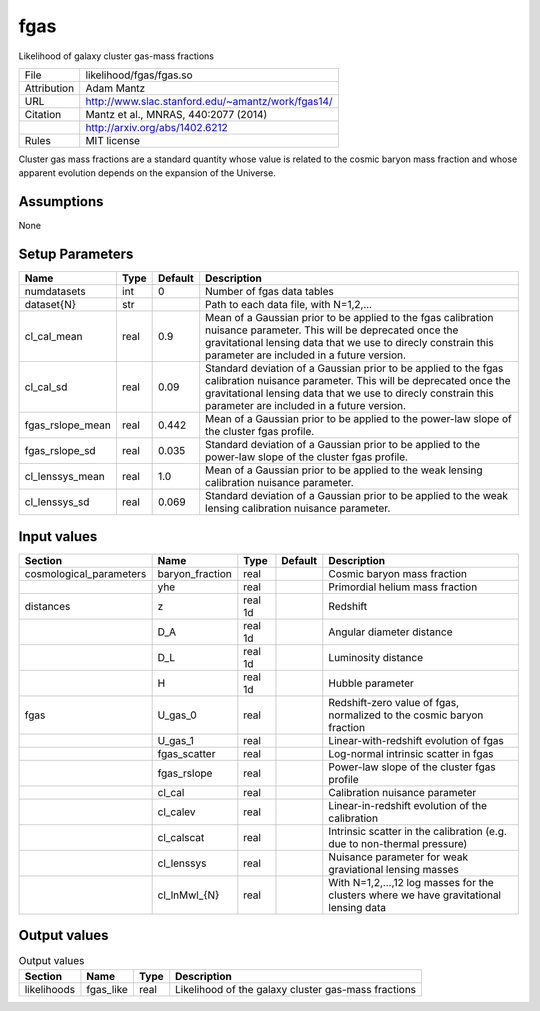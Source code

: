 fgas
================================================

Likelihood of galaxy cluster gas-mass fractions

.. list-table::
    
   * - File
     - likelihood/fgas/fgas.so
   * - Attribution
     - Adam Mantz
   * - URL
     - http://www.slac.stanford.edu/~amantz/work/fgas14/
   * - Citation
     - Mantz et al., MNRAS, 440:2077 (2014)
   * -
     - http://arxiv.org/abs/1402.6212
   * - Rules
     - MIT license


Cluster gas mass fractions are a standard quantity whose value is related
to the cosmic baryon mass fraction and whose apparent evolution depends
on the expansion of the Universe.


Assumptions
-----------

None



Setup Parameters
----------------

.. list-table::
   :header-rows: 1

   * - Name
     - Type
     - Default
     - Description

   * - numdatasets
     - int
     - 0
     - Number of fgas data tables
   * - dataset{N}
     - str
     - 
     - Path to each data file, with N=1,2,...
   * - cl_cal_mean
     - real
     - 0.9
     - Mean of a Gaussian prior to be applied to the fgas calibration nuisance parameter. This will be deprecated once the gravitational lensing data that we use to direcly constrain this parameter are included in a future version.
   * - cl_cal_sd
     - real
     - 0.09
     - Standard deviation of a Gaussian prior to be applied to the fgas calibration nuisance parameter. This will be deprecated once the gravitational lensing data that we use to direcly constrain this parameter are included in a future version.
   * - fgas_rslope_mean
     - real
     - 0.442
     - Mean of a Gaussian prior to be applied to the power-law slope of the cluster fgas profile.
   * - fgas_rslope_sd
     - real
     - 0.035
     - Standard deviation of a Gaussian prior to be applied to the power-law slope of the cluster fgas profile.
   * - cl_lenssys_mean
     - real
     - 1.0
     - Mean of a Gaussian prior to be applied to the weak lensing calibration nuisance parameter.
   * - cl_lenssys_sd
     - real
     - 0.069
     - Standard deviation of a Gaussian prior to be applied to the weak lensing calibration nuisance parameter.


Input values
----------------

.. list-table::
   :header-rows: 1

   * - Section
     - Name
     - Type
     - Default
     - Description

   * - cosmological_parameters
     - baryon_fraction
     - real
     - 
     - Cosmic baryon mass fraction
   * - 
     - yhe
     - real
     - 
     - Primordial helium mass fraction
   * - distances
     - z
     - real 1d
     - 
     - Redshift
   * - 
     - D_A
     - real 1d
     - 
     - Angular diameter distance
   * - 
     - D_L
     - real 1d
     - 
     - Luminosity distance
   * - 
     - H
     - real 1d
     - 
     - Hubble parameter
   * - fgas
     - U_gas_0
     - real
     - 
     - Redshift-zero value of fgas, normalized to the cosmic baryon fraction
   * - 
     - U_gas_1
     - real
     - 
     - Linear-with-redshift evolution of fgas
   * - 
     - fgas_scatter
     - real
     - 
     - Log-normal intrinsic scatter in fgas
   * - 
     - fgas_rslope
     - real
     - 
     - Power-law slope of the cluster fgas profile
   * - 
     - cl_cal
     - real
     - 
     - Calibration nuisance parameter
   * - 
     - cl_calev
     - real
     - 
     - Linear-in-redshift evolution of the calibration
   * - 
     - cl_calscat
     - real
     - 
     - Intrinsic scatter in the calibration (e.g. due to non-thermal pressure)
   * - 
     - cl_lenssys
     - real
     - 
     - Nuisance parameter for weak graviational lensing masses
   * - 
     - cl_lnMwl_{N}
     - real
     - 
     - With N=1,2,...,12 log masses for the clusters where we have gravitational lensing data


Output values
----------------


.. list-table:: Output values
   :header-rows: 1

   * - Section
     - Name
     - Type
     - Description

   * - likelihoods
     - fgas_like
     - real
     - Likelihood of the galaxy cluster gas-mass fractions



